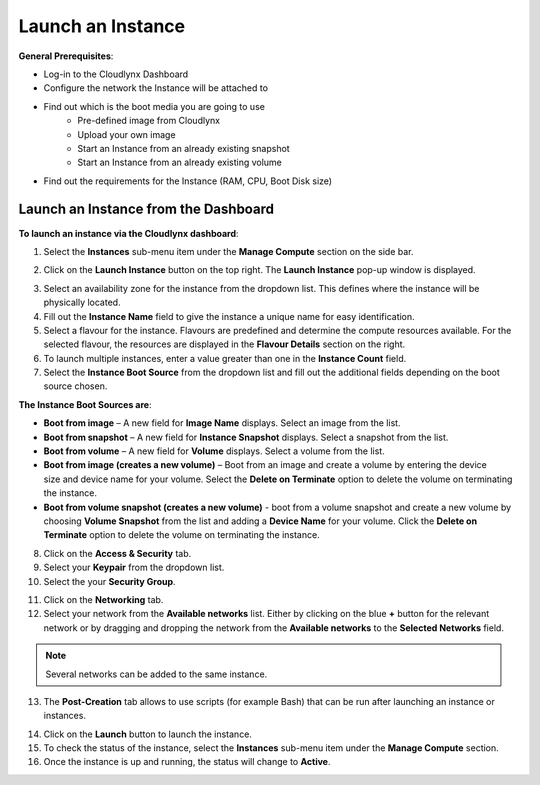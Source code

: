 Launch an Instance
==================

**General Prerequisites**:

* Log-in to the Cloudlynx Dashboard
* Configure the network the Instance will be attached to
* Find out which is the boot media you are going to use
	* Pre-defined image from Cloudlynx
	* Upload your own image
	* Start an Instance from an already existing snapshot
	* Start an Instance from an already existing volume
* Find out the requirements for the Instance (RAM, CPU, Boot Disk size)


Launch an Instance from the Dashboard
-------------------------------------

**To launch an instance via the Cloudlynx dashboard**:

1. Select the **Instances** sub-menu item under the **Manage Compute** section on the side bar.

.. image:: _static/launchaninstance/fig1.png
      :alt: Manage Compute Instances

2. Click on the **Launch Instance** button on the top right. The **Launch Instance** pop-up window is displayed.

.. image:: _static/launchaninstance/fig2.png
      :alt: Launch Instance Details

3. Select an availability zone for the instance from the dropdown list. This defines where the instance will be physically located.
4. Fill out the **Instance Name** field to give the instance a unique name for easy identification.
5. Select a flavour for the instance. Flavours are predefined and determine the compute resources available. For the selected flavour, the resources are displayed in the **Flavour Details** section on the right.
6. To launch multiple instances, enter a value greater than one in the **Instance Count** field.
7. Select the **Instance Boot Source** from the dropdown list and fill out the additional fields depending on the boot source chosen.

.. image:: _static/launchaninstance/fig3.png
      :alt: Launch Instance Instance Boot Source

**The Instance Boot Sources are**:

*  **Boot from image** – A new field for **Image Name** displays. Select an image from the list.

*  **Boot from snapshot** – A new field for **Instance Snapshot** displays. Select a snapshot from the list.

*  **Boot from volume** – A new field for **Volume** displays. Select a volume from the list.

*  **Boot from image (creates a new volume)** – Boot from an image and create a volume by entering the device size and device name for your volume. Select the **Delete on Terminate** option to delete the volume on terminating the instance.

*  **Boot from volume snapshot (creates a new volume)** - boot from a volume snapshot and create a new volume by choosing **Volume Snapshot** from the list and adding a **Device Name** for your volume. Click the **Delete on Terminate** option to delete the volume on terminating the instance.

8. Click on the **Access & Security** tab.
9. Select your **Keypair** from the dropdown list.
10. Select the your **Security Group**.

.. image:: _static/launchaninstance/fig4.png
      :alt: Launch Instance Access & Security

11. Click on the **Networking** tab.
12. Select your network from the **Available networks** list. Either by clicking on the blue **+** button for the relevant network or by dragging and dropping the network from the **Available networks** to the **Selected Networks** field.

.. image:: _static/launchaninstance/fig5.png
      :alt: Launch Instance Networking

.. note::
   Several networks can be added to the same instance.
 
13. The **Post-Creation** tab allows to use scripts (for example Bash) that can be run after launching an instance or instances.

.. image:: _static/launchaninstance/fig6.png
      :alt: Post-Creation

14. Click on the **Launch** button to launch the instance.
15. To check the status of the instance, select the **Instances** sub-menu item under the **Manage Compute** section.
16. Once the instance is up and running, the status will change to **Active**.

.. image:: _static/launchaninstance/fig7.png
      :alt: Instances Status

